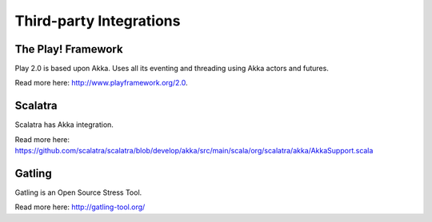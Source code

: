 Third-party Integrations
========================

The Play! Framework
-------------------

Play 2.0 is based upon Akka. Uses all its eventing and threading using Akka actors and futures.

Read more here: `<http://www.playframework.org/2.0>`_.

Scalatra
--------

Scalatra has Akka integration.

Read more here: `<https://github.com/scalatra/scalatra/blob/develop/akka/src/main/scala/org/scalatra/akka/AkkaSupport.scala>`_

Gatling
-------

Gatling is an Open Source Stress Tool.

Read more here: `<http://gatling-tool.org/>`_